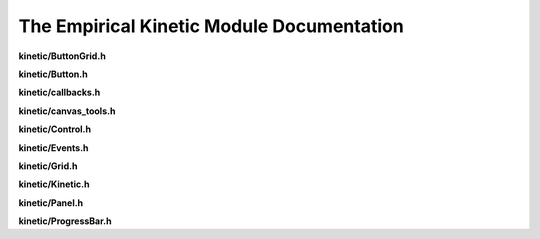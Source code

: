The Empirical Kinetic Module Documentation
==========================================

**kinetic/ButtonGrid.h**

.. doxygenfile:: kinetic/ButtonGrid.h
   :project: Empirical


**kinetic/Button.h**

.. doxygenfile:: kinetic/Button.h
   :project: Empirical


**kinetic/callbacks.h**

.. doxygenfile:: kinetic/callbacks.h
   :project: Empirical


**kinetic/canvas_tools.h**

.. doxygenfile:: kinetic/canvas_tools.h
   :project: Empirical


**kinetic/Control.h**

.. doxygenfile:: kinetic/Control.h
   :project: Empirical


**kinetic/Events.h**

.. doxygenfile:: kinetic/Events.h
   :project: Empirical


**kinetic/Grid.h**

.. doxygenfile:: kinetic/Grid.h
   :project: Empirical


**kinetic/Kinetic.h**

.. doxygenfile:: kinetic/Kinetic.h
   :project: Empirical


**kinetic/Panel.h**

.. doxygenfile:: kinetic/Panel.h
   :project: Empirical


**kinetic/ProgressBar.h**

.. doxygenfile:: kinetic/ProgressBar.h
   :project: Empirical

